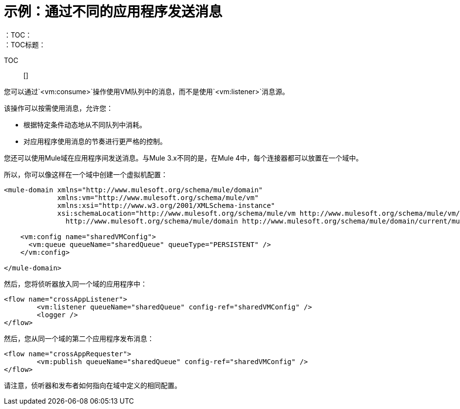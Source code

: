 = 示例：通过不同的应用程序发送消息
:keywords: VM, queues, connector, publish, listen, response, domain, across applications
：TOC：
：TOC标题：

TOC :: []

您可以通过`<vm:consume>`操作使用VM队列中的消息，而不是使用`<vm:listener>`消息源。

该操作可以按需使用消息，允许您：

* 根据特定条件动态地从不同队列中消耗。
* 对应用程序使用消息的节奏进行更严格的控制。

您还可以使用Mule域在应用程序间发送消息。与Mule 3.x不同的是，在Mule 4中，每个连接器都可以放置在一个域中。

所以，你可以像这样在一个域中创建一个虚拟机配置：

[source, xml, linenums]
----
<mule-domain xmlns="http://www.mulesoft.org/schema/mule/domain"
             xmlns:vm="http://www.mulesoft.org/schema/mule/vm"
             xmlns:xsi="http://www.w3.org/2001/XMLSchema-instance"
             xsi:schemaLocation="http://www.mulesoft.org/schema/mule/vm http://www.mulesoft.org/schema/mule/vm/current/mule-vm.xsd
               http://www.mulesoft.org/schema/mule/domain http://www.mulesoft.org/schema/mule/domain/current/mule-domain.xsd">

    <vm:config name="sharedVMConfig">
      <vm:queue queueName="sharedQueue" queueType="PERSISTENT" />
    </vm:config>

</mule-domain>
----

然后，您将侦听器放入同一个域的应用程序中：

[source, xml, linenums]
----
<flow name="crossAppListener">
	<vm:listener queueName="sharedQueue" config-ref="sharedVMConfig" />
	<logger />
</flow>
----

然后，您从同一个域的第二个应用程序发布消息：

[source, xml, linenums]
----
<flow name="crossAppRequester">
	<vm:publish queueName="sharedQueue" config-ref="sharedVMConfig" />
</flow>
----

请注意，侦听器和发布者如何指向在域中定义的相同配置。
